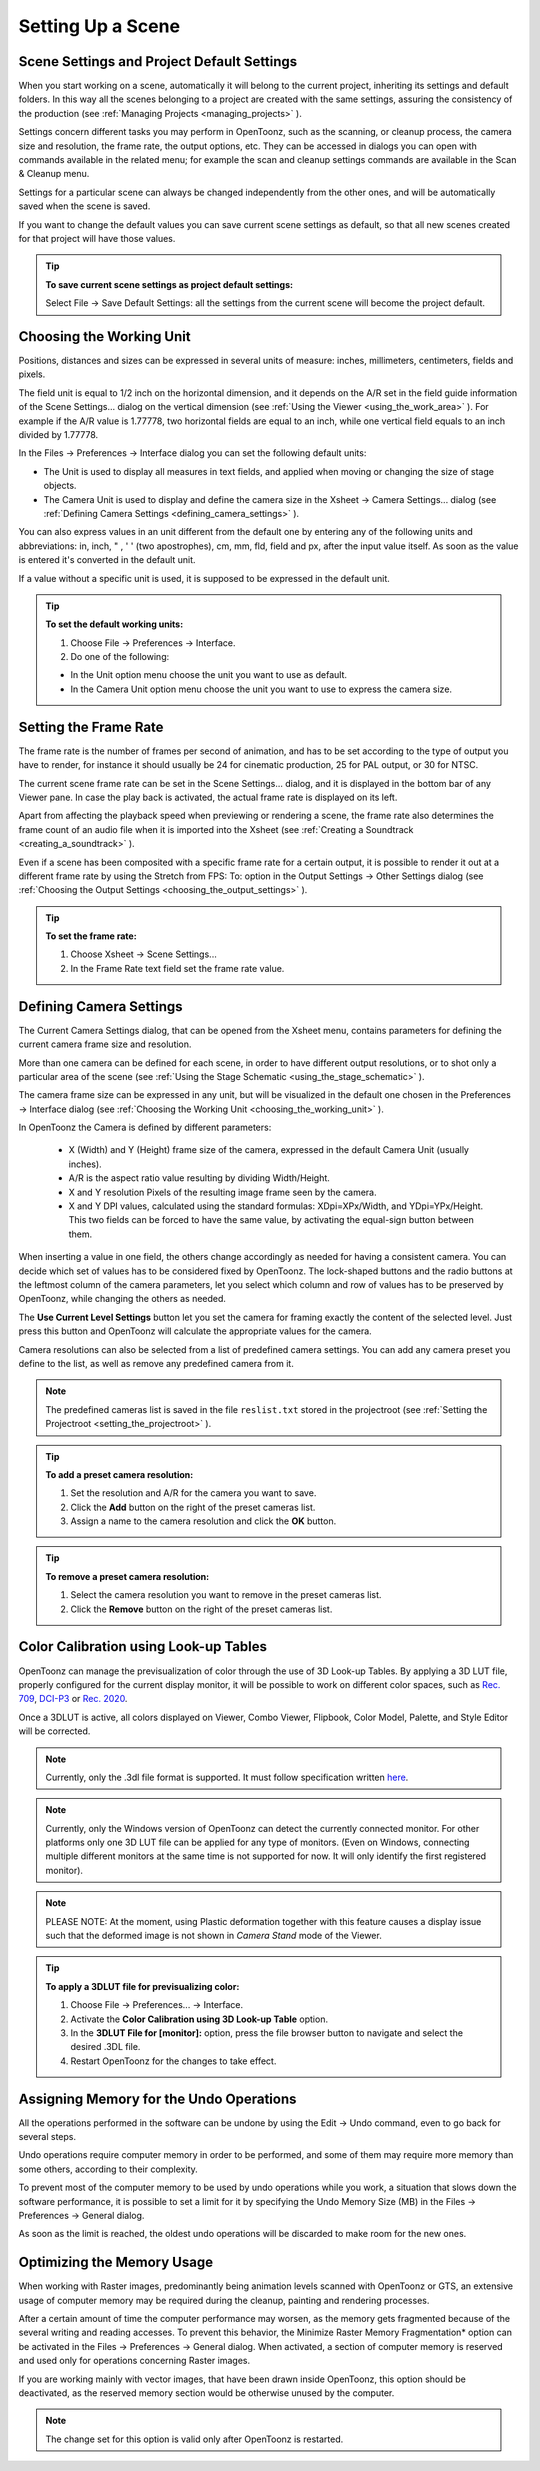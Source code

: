 .. _setting_up_a_scene:

Setting Up a Scene
==================

.. _scene_settings_and_project_default_settings:

Scene Settings and Project Default Settings
-------------------------------------------
When you start working on a scene, automatically it will belong to the current project, inheriting its settings and default folders. In this way all the scenes belonging to a project are created with the same settings, assuring the consistency of the production (see  :ref:`Managing Projects <managing_projects>`  ). 

Settings concern different tasks you may perform in OpenToonz, such as the scanning, or cleanup process, the camera size and resolution, the frame rate, the output options, etc. They can be accessed in dialogs you can open with commands available in the related menu; for example the scan and cleanup settings commands are available in the Scan & Cleanup menu.

Settings for a particular scene can always be changed independently from the other ones, and will be automatically saved when the scene is saved. 

If you want to change the default values you can save current scene settings as default, so that all new scenes created for that project will have those values.

.. tip:: **To save current scene settings as project default settings:**

    Select File  →  Save Default Settings: all the settings from the current scene will become the project default.


.. _choosing_the_working_unit:

Choosing the Working Unit
-------------------------
Positions, distances and sizes can be expressed in several units of measure: inches, millimeters, centimeters, fields and pixels. 

The field unit is equal to 1/2 inch on the horizontal dimension, and it depends on the A/R set in the field guide information of the Scene Settings... dialog on the vertical dimension (see  :ref:`Using the Viewer <using_the_work_area>`  ). For example if the A/R value is 1.77778, two horizontal fields are equal to an inch, while one vertical field equals to an inch divided by 1.77778.

In the Files  →  Preferences  →  Interface dialog you can set the following default units:

- The Unit is used to display all measures in text fields, and applied when moving or changing the size of stage objects.

- The Camera Unit is used to display and define the camera size in the Xsheet  →  Camera Settings... dialog (see  :ref:`Defining Camera Settings <defining_camera_settings>`  ).

You can also express values in an unit different from the default one by entering any of the following units and abbreviations: in, inch, " , ' ' (two apostrophes), cm, mm, fld, field and px, after the input value itself. As soon as the value is entered it's converted in the default unit.

If a value without a specific unit is used, it is supposed to be expressed in the default unit.

.. tip:: **To set the default working units:**

    1. Choose File  →  Preferences  →  Interface.

    2. Do one of the following:

    - In the Unit option menu choose the unit you want to use as default.

    - In the Camera Unit option menu choose the unit you want to use to express the camera size.


.. _setting_the_frame_rate:

Setting the Frame Rate
----------------------
|scene_settings|

The frame rate is the number of frames per second of animation, and has to be set according to the type of output you have to render, for instance it should usually be 24 for cinematic production, 25 for PAL output, or 30 for NTSC.

The current scene frame rate can be set in the Scene Settings... dialog, and it is displayed in the bottom bar of any Viewer pane. In case the play back is activated, the actual frame rate is displayed on its left.

Apart from affecting the playback speed when previewing or rendering a scene, the frame rate also determines the frame count of an audio file when it is imported into the Xsheet (see  :ref:`Creating a Soundtrack <creating_a_soundtrack>`  ).

Even if a scene has been composited with a specific frame rate for a certain output, it is possible to render it out at a different frame rate by using the Stretch from FPS: To: option in the Output Settings  →  Other Settings dialog (see  :ref:`Choosing the Output Settings <choosing_the_output_settings>`  ).

|stretch_fps_to|


.. tip:: **To set the frame rate:**

    1. Choose Xsheet  →  Scene Settings...

    2. In the Frame Rate text field set the frame rate value.


.. _defining_camera_settings:

Defining Camera Settings
------------------------
|camera_settings|

The Current Camera Settings dialog, that can be opened from the Xsheet menu, contains parameters for defining the current camera frame size and resolution. 

More than one camera can be defined for each scene, in order to have different output resolutions, or to shot only a particular area of the scene (see  :ref:`Using the Stage Schematic <using_the_stage_schematic>`  ).

The camera frame size can be expressed in any unit, but will be visualized in the default one chosen in the Preferences  →  Interface dialog (see  :ref:`Choosing the Working Unit <choosing_the_working_unit>`  ). 

In OpenToonz the Camera is defined by different parameters:

    - X (Width) and Y (Height) frame size of the camera, expressed in the default Camera Unit (usually inches).

    - A/R is the aspect ratio value resulting by dividing Width/Height.

    - X and Y resolution Pixels of the resulting image frame seen by the camera.

    - X and Y DPI values, calculated using the standard formulas: XDpi=XPx/Width, and YDpi=YPx/Height. This two fields can be forced to have the same value, by activating the equal-sign button between them.

When inserting a value in one field, the others change accordingly as needed for having a consistent camera. You can decide which set of values has to be considered fixed by OpenToonz. The lock-shaped buttons and the radio buttons at the leftmost column of the camera parameters, let you select which column and row of values has to be preserved by OpenToonz, while changing the others as needed.

The **Use Current Level Settings** button let you set the camera for framing exactly the content of the selected level. Just press this button and OpenToonz will calculate the appropriate values for the camera.

Camera resolutions can also be selected from a list of predefined camera settings. You can add any camera preset you define to the list, as well as remove any predefined camera from it.

.. note:: The predefined cameras list is saved in the file ``reslist.txt``  stored in the projectroot (see  :ref:`Setting the Projectroot <setting_the_projectroot>`  ).

.. tip:: **To add a preset camera resolution:**

    1. Set the resolution and A/R for the camera you want to save.

    2. Click the **Add** button on the right of the preset cameras list.

    3. Assign a name to the camera resolution and click the **OK** button.

.. tip:: **To remove a preset camera resolution:**

    1. Select the camera resolution you want to remove in the preset cameras list.

    2. Click the **Remove** button on the right of the preset cameras list.


.. _color_calibration_using_lookup_tables:

Color Calibration using Look-up Tables
--------------------------------------

|3dlut|

OpenToonz can manage the previsualization of color through the use of 3D Look-up Tables. By applying a 3D LUT file, properly configured for the current display monitor, it will be possible to work on different color spaces, such as `Rec. 709 <https://en.wikipedia.org/wiki/Rec._709>`_, `DCI-P3 <https://en.wikipedia.org/wiki/DCI-P3>`_ or `Rec. 2020 <https://en.wikipedia.org/wiki/Rec._2020>`_.

Once a 3DLUT is active, all colors displayed on Viewer, Combo Viewer, Flipbook, Color Model, Palette, and Style Editor will be corrected.

.. note:: Currently, only the .3dl file format is supported. It must follow specification written `here <http://download.autodesk.com/us/systemdocs/help/2009/lustre_ext1/index.html?url=WSc4e151a45a3b785a24c3d9a411df9298473-7ffd.htm,topicNumber=d0e8061>`_.

.. note:: Currently, only the Windows version of OpenToonz can detect the currently connected monitor. For other platforms only one 3D LUT file can be applied for any type of monitors. (Even on Windows, connecting multiple different monitors at the same time is not supported for now. It will only identify the first registered monitor).

.. note:: PLEASE NOTE: At the moment, using Plastic deformation together with this feature causes a display issue such that the deformed image is not shown in *Camera Stand* mode of the Viewer.

.. tip:: **To apply a 3DLUT file for previsualizing color:**

    1. Choose File  →  Preferences...  →  Interface.

    2. Activate the **Color Calibration using 3D Look-up Table** option.

    3. In the **3DLUT File for [monitor]:** option, press the file browser button to navigate and select the desired .3DL file.

    4. Restart OpenToonz for the changes to take effect.


.. _assigning_memory_for_the_undo_operations:

Assigning Memory for the Undo Operations
----------------------------------------
All the operations performed in the software can be undone by using the Edit  →  Undo command, even to go back for several steps. 

Undo operations require computer memory in order to be performed, and some of them may require more memory than some others, according to their complexity. 

To prevent most of the computer memory to be used by undo operations while you work, a situation that slows down the software performance, it is possible to set a limit for it by specifying the Undo Memory Size (MB) in the Files  →  Preferences  →  General dialog. 

As soon as the limit is reached, the oldest undo operations will be discarded to make room for the new ones.


.. _optimizing_the_memory_usage:

Optimizing the Memory Usage
---------------------------
When working with Raster images, predominantly being animation levels scanned with OpenToonz or GTS, an extensive usage of computer memory may be required during the cleanup, painting and rendering processes.

After a certain amount of time the computer performance may worsen, as the memory gets fragmented because of the several writing and reading accesses. To prevent this behavior, the Minimize Raster Memory Fragmentation* option can be activated in the Files  →  Preferences  →  General dialog. When activated, a section of computer memory is reserved and used only for operations concerning Raster images.

If you are working mainly with vector images, that have been drawn inside OpenToonz, this option should be deactivated, as the reserved memory section would be otherwise unused by the computer.

.. note:: The change set for this option is valid only after OpenToonz is restarted.


.. |scene_settings| image:: /_static/setting_up_a_scene/scene_settings.png
.. |camera_settings| image:: /_static/setting_up_a_scene/camera_settings.png
.. |stretch_fps_to| image:: /_static/setting_up_a_scene/stretch_fps_to.png
.. |3dlut| image:: /_static/setting_up_a_scene/3dlut.png

.. |scene_settings_es| image:: /_static/setting_up_a_scene/es/scene_settings.png
.. |camera_settings_es| image:: /_static/setting_up_a_scene/es/camera_settings.png
.. |stretch_fps_to_es| image:: /_static/setting_up_a_scene/es/stretch_fps_to.png
